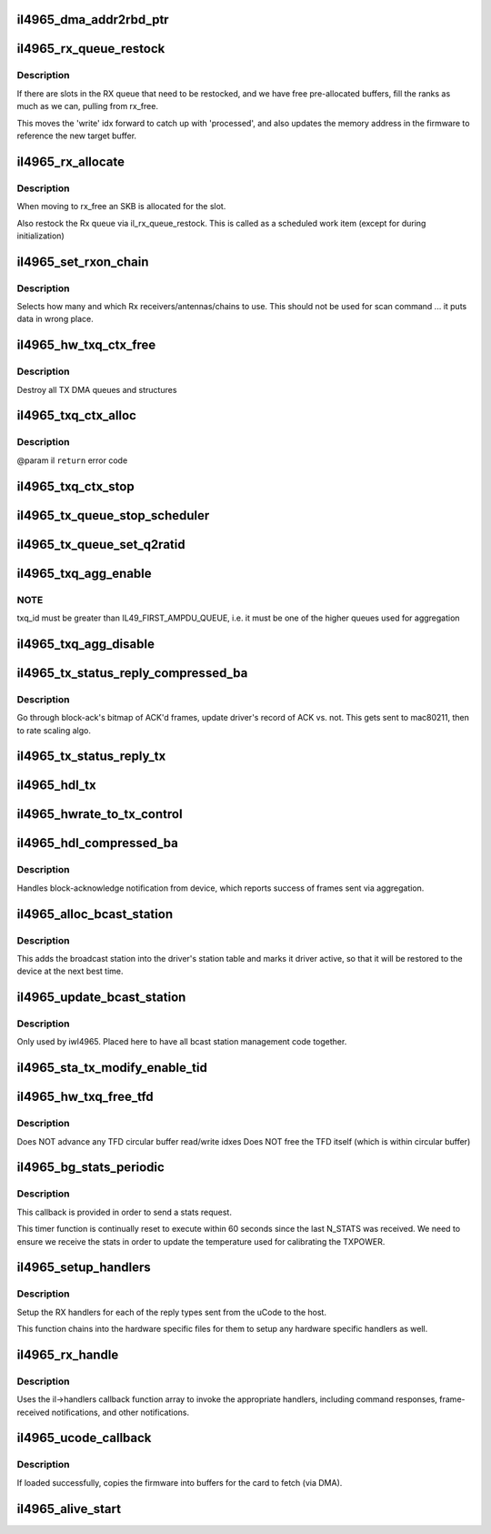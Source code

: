 .. -*- coding: utf-8; mode: rst -*-
.. src-file: drivers/net/wireless/intel/iwlegacy/4965-mac.c

.. _`il4965_dma_addr2rbd_ptr`:

il4965_dma_addr2rbd_ptr
=======================

.. c:function:: __le32 il4965_dma_addr2rbd_ptr(struct il_priv *il, dma_addr_t dma_addr)

    convert a DMA address to a uCode read buffer ptr

    :param struct il_priv \*il:
        *undescribed*

    :param dma_addr_t dma_addr:
        *undescribed*

.. _`il4965_rx_queue_restock`:

il4965_rx_queue_restock
=======================

.. c:function:: void il4965_rx_queue_restock(struct il_priv *il)

    refill RX queue from pre-allocated pool

    :param struct il_priv \*il:
        *undescribed*

.. _`il4965_rx_queue_restock.description`:

Description
-----------

If there are slots in the RX queue that need to be restocked,
and we have free pre-allocated buffers, fill the ranks as much
as we can, pulling from rx_free.

This moves the 'write' idx forward to catch up with 'processed', and
also updates the memory address in the firmware to reference the new
target buffer.

.. _`il4965_rx_allocate`:

il4965_rx_allocate
==================

.. c:function:: void il4965_rx_allocate(struct il_priv *il, gfp_t priority)

    Move all used packet from rx_used to rx_free

    :param struct il_priv \*il:
        *undescribed*

    :param gfp_t priority:
        *undescribed*

.. _`il4965_rx_allocate.description`:

Description
-----------

When moving to rx_free an SKB is allocated for the slot.

Also restock the Rx queue via il_rx_queue_restock.
This is called as a scheduled work item (except for during initialization)

.. _`il4965_set_rxon_chain`:

il4965_set_rxon_chain
=====================

.. c:function:: void il4965_set_rxon_chain(struct il_priv *il)

    Set up Rx chain usage in "staging" RXON image

    :param struct il_priv \*il:
        *undescribed*

.. _`il4965_set_rxon_chain.description`:

Description
-----------

Selects how many and which Rx receivers/antennas/chains to use.
This should not be used for scan command ... it puts data in wrong place.

.. _`il4965_hw_txq_ctx_free`:

il4965_hw_txq_ctx_free
======================

.. c:function:: void il4965_hw_txq_ctx_free(struct il_priv *il)

    Free TXQ Context

    :param struct il_priv \*il:
        *undescribed*

.. _`il4965_hw_txq_ctx_free.description`:

Description
-----------

Destroy all TX DMA queues and structures

.. _`il4965_txq_ctx_alloc`:

il4965_txq_ctx_alloc
====================

.. c:function:: int il4965_txq_ctx_alloc(struct il_priv *il)

    allocate TX queue context Allocate all Tx DMA structures and initialize them

    :param struct il_priv \*il:
        *undescribed*

.. _`il4965_txq_ctx_alloc.description`:

Description
-----------

@param il
\ ``return``\  error code

.. _`il4965_txq_ctx_stop`:

il4965_txq_ctx_stop
===================

.. c:function:: void il4965_txq_ctx_stop(struct il_priv *il)

    Stop all Tx DMA channels

    :param struct il_priv \*il:
        *undescribed*

.. _`il4965_tx_queue_stop_scheduler`:

il4965_tx_queue_stop_scheduler
==============================

.. c:function:: void il4965_tx_queue_stop_scheduler(struct il_priv *il, u16 txq_id)

    Stop queue, but keep configuration

    :param struct il_priv \*il:
        *undescribed*

    :param u16 txq_id:
        *undescribed*

.. _`il4965_tx_queue_set_q2ratid`:

il4965_tx_queue_set_q2ratid
===========================

.. c:function:: int il4965_tx_queue_set_q2ratid(struct il_priv *il, u16 ra_tid, u16 txq_id)

    Map unique receiver/tid combination to a queue

    :param struct il_priv \*il:
        *undescribed*

    :param u16 ra_tid:
        *undescribed*

    :param u16 txq_id:
        *undescribed*

.. _`il4965_txq_agg_enable`:

il4965_txq_agg_enable
=====================

.. c:function:: int il4965_txq_agg_enable(struct il_priv *il, int txq_id, int tx_fifo, int sta_id, int tid, u16 ssn_idx)

    Set up & enable aggregation for selected queue

    :param struct il_priv \*il:
        *undescribed*

    :param int txq_id:
        *undescribed*

    :param int tx_fifo:
        *undescribed*

    :param int sta_id:
        *undescribed*

    :param int tid:
        *undescribed*

    :param u16 ssn_idx:
        *undescribed*

.. _`il4965_txq_agg_enable.note`:

NOTE
----

txq_id must be greater than IL49_FIRST_AMPDU_QUEUE,
i.e. it must be one of the higher queues used for aggregation

.. _`il4965_txq_agg_disable`:

il4965_txq_agg_disable
======================

.. c:function:: int il4965_txq_agg_disable(struct il_priv *il, u16 txq_id, u16 ssn_idx, u8 tx_fifo)

    il->lock must be held by the caller

    :param struct il_priv \*il:
        *undescribed*

    :param u16 txq_id:
        *undescribed*

    :param u16 ssn_idx:
        *undescribed*

    :param u8 tx_fifo:
        *undescribed*

.. _`il4965_tx_status_reply_compressed_ba`:

il4965_tx_status_reply_compressed_ba
====================================

.. c:function:: int il4965_tx_status_reply_compressed_ba(struct il_priv *il, struct il_ht_agg *agg, struct il_compressed_ba_resp *ba_resp)

    Update tx status from block-ack

    :param struct il_priv \*il:
        *undescribed*

    :param struct il_ht_agg \*agg:
        *undescribed*

    :param struct il_compressed_ba_resp \*ba_resp:
        *undescribed*

.. _`il4965_tx_status_reply_compressed_ba.description`:

Description
-----------

Go through block-ack's bitmap of ACK'd frames, update driver's record of
ACK vs. not.  This gets sent to mac80211, then to rate scaling algo.

.. _`il4965_tx_status_reply_tx`:

il4965_tx_status_reply_tx
=========================

.. c:function:: int il4965_tx_status_reply_tx(struct il_priv *il, struct il_ht_agg *agg, struct il4965_tx_resp *tx_resp, int txq_id, u16 start_idx)

    Handle Tx response for frames in aggregation queue

    :param struct il_priv \*il:
        *undescribed*

    :param struct il_ht_agg \*agg:
        *undescribed*

    :param struct il4965_tx_resp \*tx_resp:
        *undescribed*

    :param int txq_id:
        *undescribed*

    :param u16 start_idx:
        *undescribed*

.. _`il4965_hdl_tx`:

il4965_hdl_tx
=============

.. c:function:: void il4965_hdl_tx(struct il_priv *il, struct il_rx_buf *rxb)

    Handle standard (non-aggregation) Tx response

    :param struct il_priv \*il:
        *undescribed*

    :param struct il_rx_buf \*rxb:
        *undescribed*

.. _`il4965_hwrate_to_tx_control`:

il4965_hwrate_to_tx_control
===========================

.. c:function:: void il4965_hwrate_to_tx_control(struct il_priv *il, u32 rate_n_flags, struct ieee80211_tx_info *info)

    :param struct il_priv \*il:
        *undescribed*

    :param u32 rate_n_flags:
        *undescribed*

    :param struct ieee80211_tx_info \*info:
        *undescribed*

.. _`il4965_hdl_compressed_ba`:

il4965_hdl_compressed_ba
========================

.. c:function:: void il4965_hdl_compressed_ba(struct il_priv *il, struct il_rx_buf *rxb)

    Handler for N_COMPRESSED_BA

    :param struct il_priv \*il:
        *undescribed*

    :param struct il_rx_buf \*rxb:
        *undescribed*

.. _`il4965_hdl_compressed_ba.description`:

Description
-----------

Handles block-acknowledge notification from device, which reports success
of frames sent via aggregation.

.. _`il4965_alloc_bcast_station`:

il4965_alloc_bcast_station
==========================

.. c:function:: int il4965_alloc_bcast_station(struct il_priv *il)

    add broadcast station into driver's station table.

    :param struct il_priv \*il:
        *undescribed*

.. _`il4965_alloc_bcast_station.description`:

Description
-----------

This adds the broadcast station into the driver's station table
and marks it driver active, so that it will be restored to the
device at the next best time.

.. _`il4965_update_bcast_station`:

il4965_update_bcast_station
===========================

.. c:function:: int il4965_update_bcast_station(struct il_priv *il)

    update broadcast station's LQ command

    :param struct il_priv \*il:
        *undescribed*

.. _`il4965_update_bcast_station.description`:

Description
-----------

Only used by iwl4965. Placed here to have all bcast station management
code together.

.. _`il4965_sta_tx_modify_enable_tid`:

il4965_sta_tx_modify_enable_tid
===============================

.. c:function:: int il4965_sta_tx_modify_enable_tid(struct il_priv *il, int sta_id, int tid)

    Enable Tx for this TID in station table

    :param struct il_priv \*il:
        *undescribed*

    :param int sta_id:
        *undescribed*

    :param int tid:
        *undescribed*

.. _`il4965_hw_txq_free_tfd`:

il4965_hw_txq_free_tfd
======================

.. c:function:: void il4965_hw_txq_free_tfd(struct il_priv *il, struct il_tx_queue *txq)

    Free all chunks referenced by TFD [txq->q.read_ptr] \ ``il``\  - driver ilate data \ ``txq``\  - tx queue

    :param struct il_priv \*il:
        *undescribed*

    :param struct il_tx_queue \*txq:
        *undescribed*

.. _`il4965_hw_txq_free_tfd.description`:

Description
-----------

Does NOT advance any TFD circular buffer read/write idxes
Does NOT free the TFD itself (which is within circular buffer)

.. _`il4965_bg_stats_periodic`:

il4965_bg_stats_periodic
========================

.. c:function:: void il4965_bg_stats_periodic(struct timer_list *t)

    Timer callback to queue stats

    :param struct timer_list \*t:
        *undescribed*

.. _`il4965_bg_stats_periodic.description`:

Description
-----------

This callback is provided in order to send a stats request.

This timer function is continually reset to execute within
60 seconds since the last N_STATS was received.  We need to
ensure we receive the stats in order to update the temperature
used for calibrating the TXPOWER.

.. _`il4965_setup_handlers`:

il4965_setup_handlers
=====================

.. c:function:: void il4965_setup_handlers(struct il_priv *il)

    Initialize Rx handler callbacks

    :param struct il_priv \*il:
        *undescribed*

.. _`il4965_setup_handlers.description`:

Description
-----------

Setup the RX handlers for each of the reply types sent from the uCode
to the host.

This function chains into the hardware specific files for them to setup
any hardware specific handlers as well.

.. _`il4965_rx_handle`:

il4965_rx_handle
================

.. c:function:: void il4965_rx_handle(struct il_priv *il)

    Main entry function for receiving responses from uCode

    :param struct il_priv \*il:
        *undescribed*

.. _`il4965_rx_handle.description`:

Description
-----------

Uses the il->handlers callback function array to invoke
the appropriate handlers, including command responses,
frame-received notifications, and other notifications.

.. _`il4965_ucode_callback`:

il4965_ucode_callback
=====================

.. c:function:: void il4965_ucode_callback(const struct firmware *ucode_raw, void *context)

    callback when firmware was loaded

    :param const struct firmware \*ucode_raw:
        *undescribed*

    :param void \*context:
        *undescribed*

.. _`il4965_ucode_callback.description`:

Description
-----------

If loaded successfully, copies the firmware into buffers
for the card to fetch (via DMA).

.. _`il4965_alive_start`:

il4965_alive_start
==================

.. c:function:: void il4965_alive_start(struct il_priv *il)

    called after N_ALIVE notification received from protocol/runtime uCode (initialization uCode's Alive gets handled by \ :c:func:`il_init_alive_start`\ ).

    :param struct il_priv \*il:
        *undescribed*

.. This file was automatic generated / don't edit.

